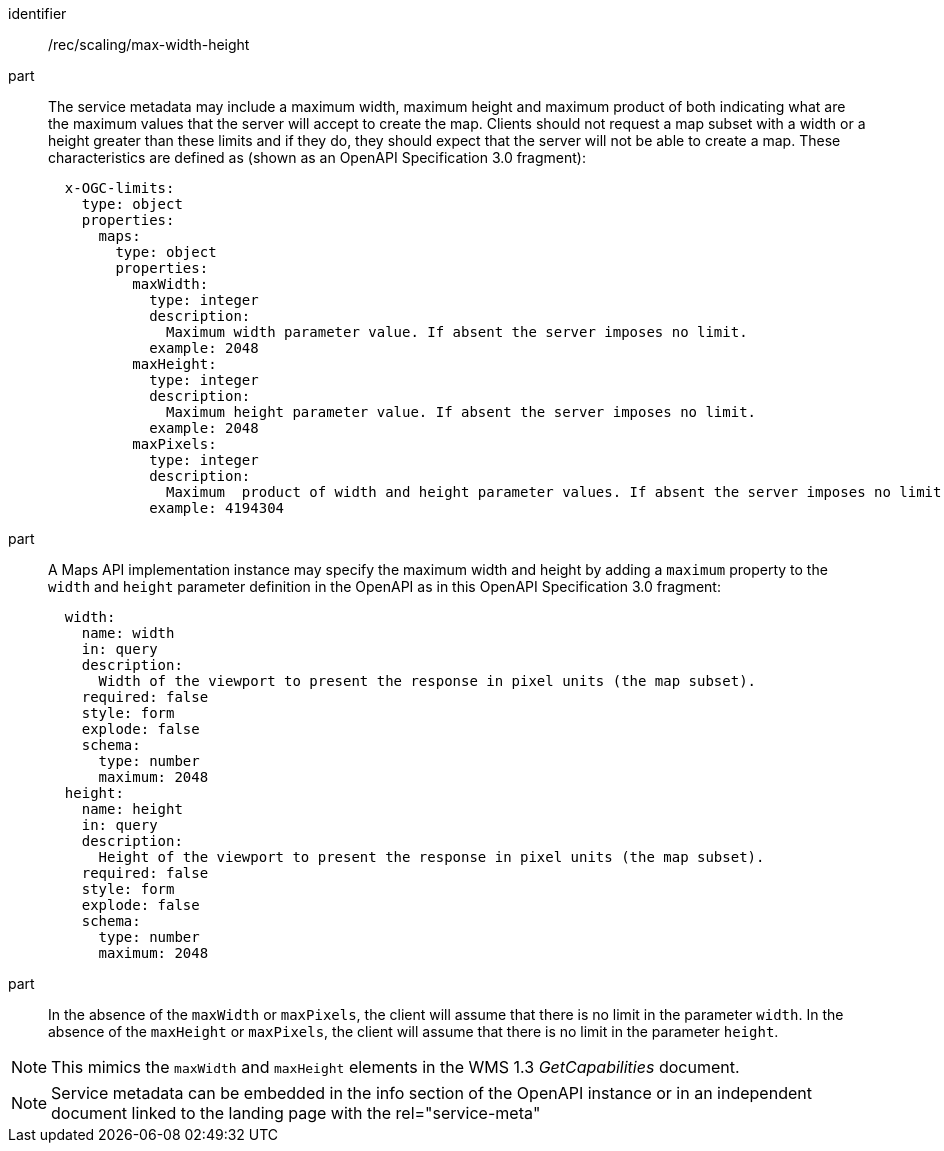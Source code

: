 [[rec_scaling_max-width-height.adoc]]
////
[width="90%",cols="2,6a"]
|===
^|*Recommendation {counter:rec-id}* |*/rec/scaling/max-width-height*
^|A |The service metadata may include a maximum width and maximum height and maximum product of both indicating what are the maximum values that the server will accept to create the map. Clients should not request a map subset with a width or a height greater than these limits and if they do, they should expect that the server will not be able to create a map. These characteristics are defined as (shown as an OpenAPI Specification 3.0 fragment):

[source,YAML]
----

  x-OGC-limits:
    type: object
    properties:
      maps:
        type: object
        properties:
          maxWidth:
            type: integer
            description:
              Maximum width parameter value. If absent the server imposes no limit.
            example: 2048
          maxHeight:
            type: integer
            description:
              Maximum height parameter value. If absent the server imposes no limit.
            example: 2048
          maxPixels:
            type: integer
            description:
              Maximum  product of width and height parameter values. If absent the server imposes no limit.
            example: 4194304
----
^|B |A Maps API implementation instance may specify the maximum width and height by adding a `maximum` property to the `width` and `height` parameter definition in the OpenAPI as in this OpenAPI Specification 3.0 fragment
[source,YAML]
----
  width:
    name: width
    in: query
    description:
      Width of the viewport to present the response in pixel units (the map subset).
    required: false
    style: form
    explode: false
    schema:
      type: number
      maximum: 2048
  height:
    name: height
    in: query
    description:
      Height of the viewport to present the response in pixel units (the map subset).
    required: false
    style: form
    explode: false
    schema:
      type: number
      maximum: 2048
----
^|C |In the absence of the `maxWidth` or `maxPixels`, the client will assume that there is no limit in the parameter `width`. In the absence of the `maxHeight` or `maxPixels`, the client will assume that there is no limit in the parameter `height`.
|===
////

[recommendation]
====
[%metadata]
identifier:: /rec/scaling/max-width-height
part:: The service metadata may include a maximum width, maximum height and maximum product of both indicating what are the maximum values that the server will accept to create the map. Clients should not request a map subset with a width or a height greater than these limits and if they do, they should expect that the server will not be able to create a map. These characteristics are defined as (shown as an OpenAPI Specification 3.0 fragment):
+
[source,YAML]
----

  x-OGC-limits:
    type: object
    properties:
      maps:
        type: object
        properties:
          maxWidth:
            type: integer
            description:
              Maximum width parameter value. If absent the server imposes no limit.
            example: 2048
          maxHeight:
            type: integer
            description:
              Maximum height parameter value. If absent the server imposes no limit.
            example: 2048
          maxPixels:
            type: integer
            description:
              Maximum  product of width and height parameter values. If absent the server imposes no limit.
            example: 4194304
----
part:: A Maps API implementation instance may specify the maximum width and height by adding a `maximum` property to the `width` and `height` parameter definition in the OpenAPI as in this OpenAPI Specification 3.0 fragment:
+
[source,YAML]
----
  width:
    name: width
    in: query
    description:
      Width of the viewport to present the response in pixel units (the map subset).
    required: false
    style: form
    explode: false
    schema:
      type: number
      maximum: 2048
  height:
    name: height
    in: query
    description:
      Height of the viewport to present the response in pixel units (the map subset).
    required: false
    style: form
    explode: false
    schema:
      type: number
      maximum: 2048
----
part:: In the absence of the `maxWidth` or `maxPixels`, the client will assume that there is no limit in the parameter `width`. In the absence of the `maxHeight` or `maxPixels`, the client will assume that there is no limit in the parameter `height`.
====


NOTE: This mimics the `maxWidth` and `maxHeight` elements in the WMS 1.3 _GetCapabilities_ document.

NOTE: Service metadata can be embedded in the info section of the OpenAPI instance or in an independent document linked to the landing page with the rel="service-meta"
